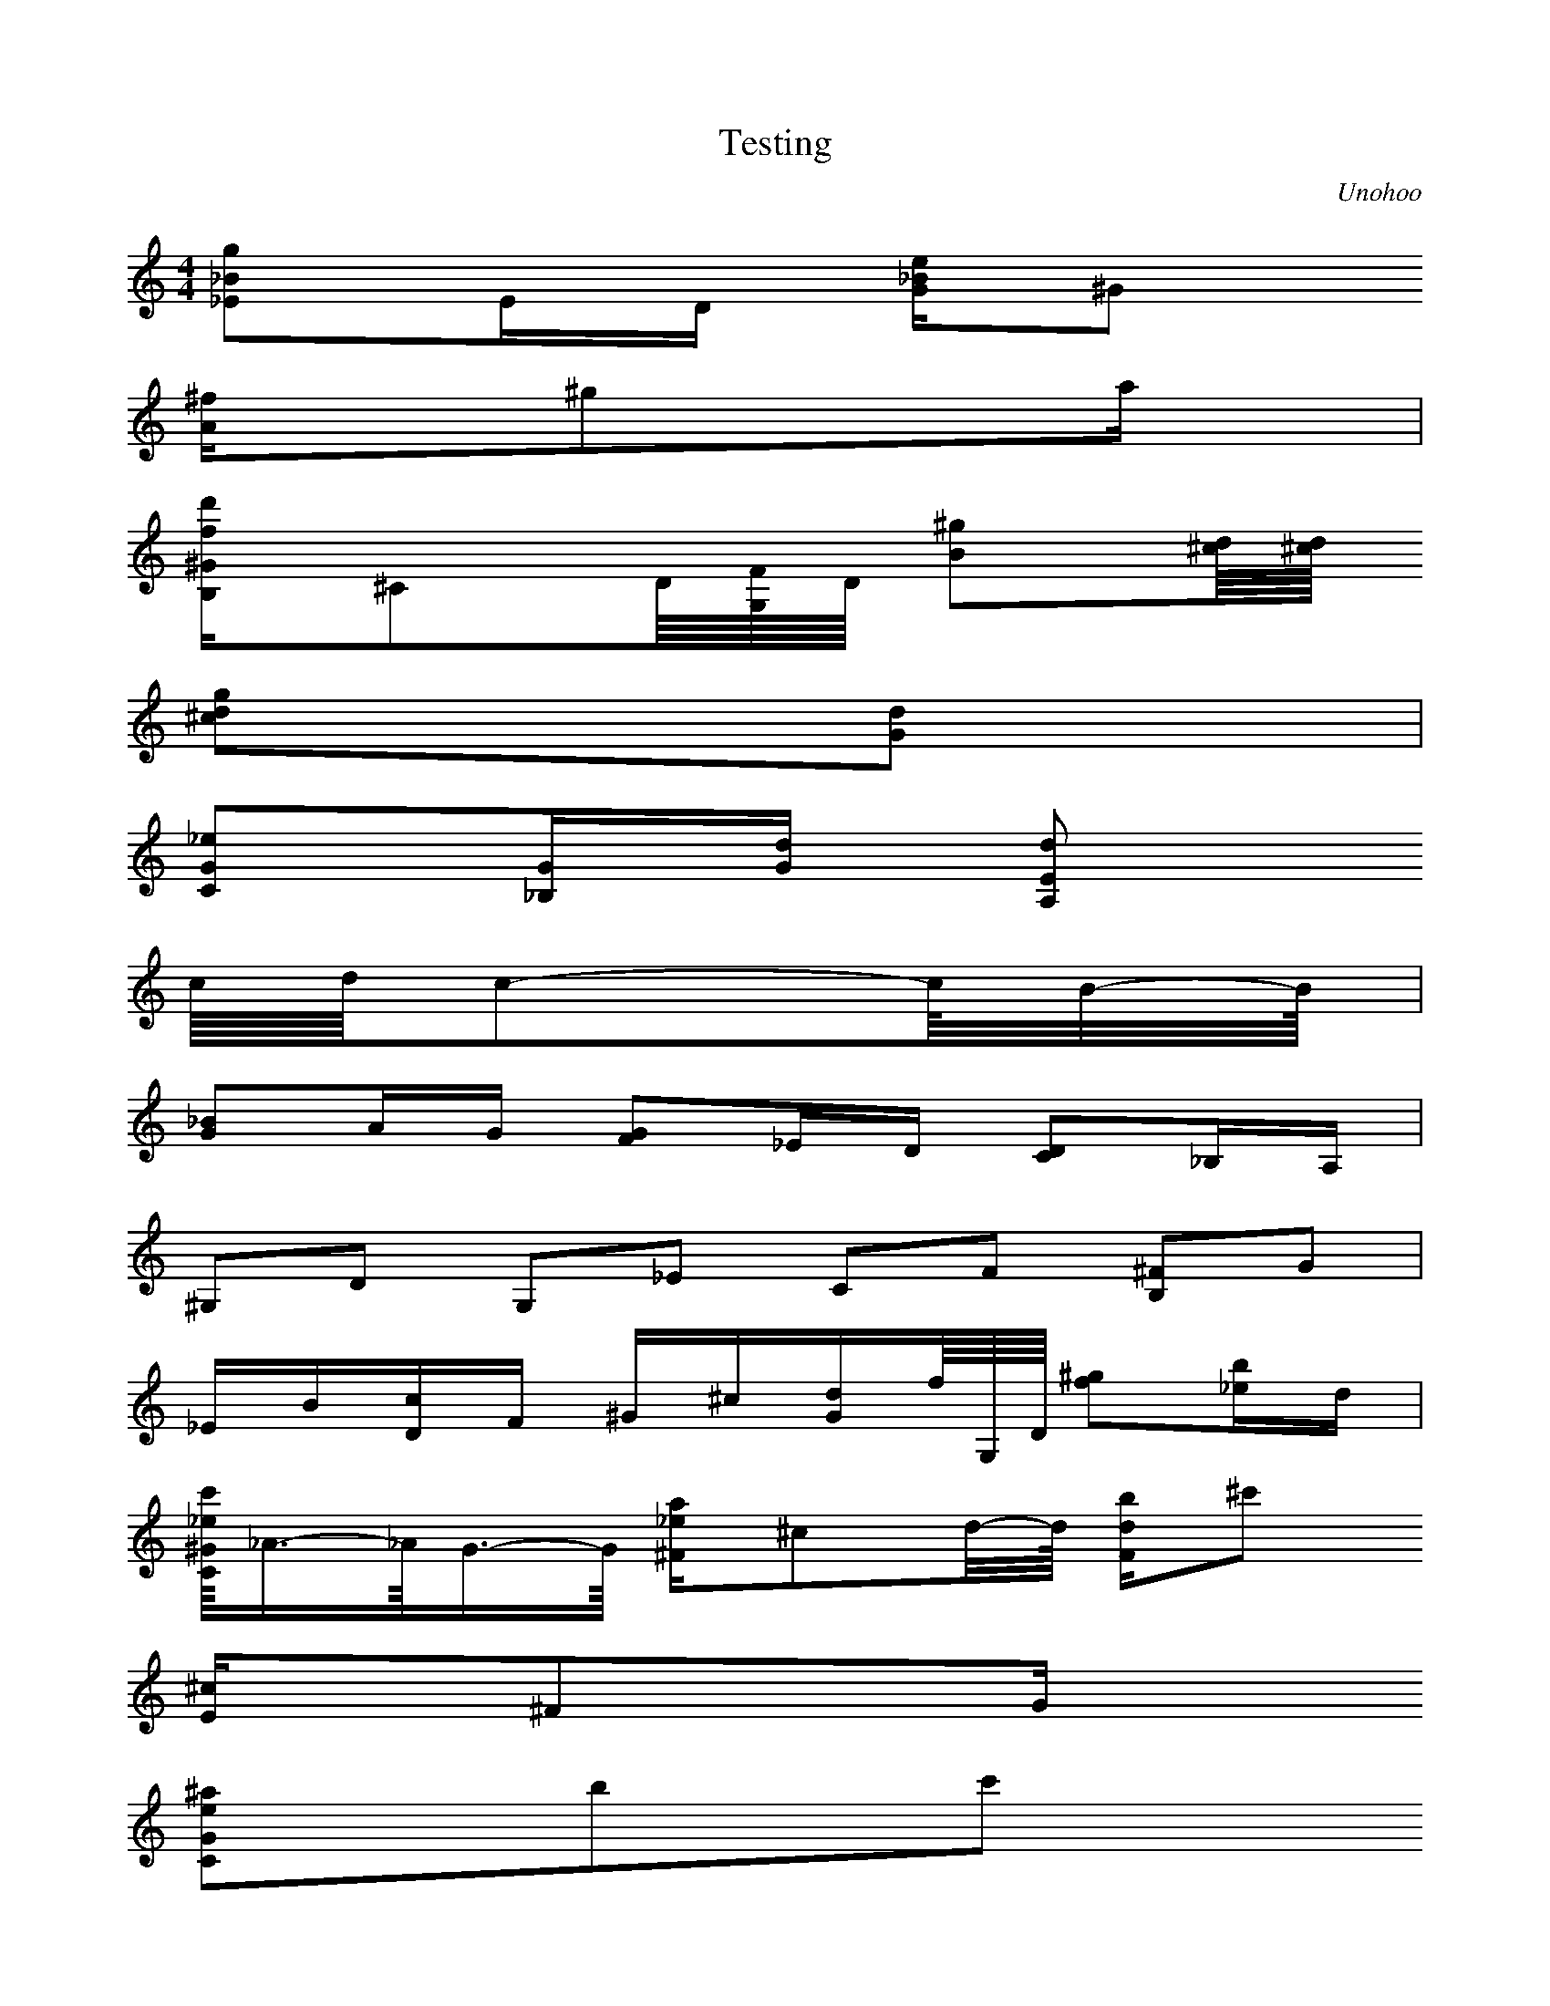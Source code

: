 X:1
T:Testing
C:Unohoo
M:4/4
K:C
L:1/16
\partial 4*1230/480 E2-E/4-E4 z3 \times 2/3 { z1 G,/2 }
 [_E2_B2g2]E1D1 [G1_B1e1]^G2
\times 2/3 { A/2 [C1D1] }
 [A1^f1]^g2a1 | 
 [B,1^G1f1d'1]^C2D/4[G,/4F/4]D/4 [B2^g2][^c/4d/4][^c/4d/4]
\times 2/3 { d/2 [c1^c1d1] }
 [^c2d2g2][G2d2] | 
 [C2G2_e2][_B,1G1][G1d1] [A,2E2d2]
\times 2/3 { ^c2 [^G,1^F1] }
 c/4d/4c2-c/4B/2-B/4 | 
 [G2_B2]A1G1 [F2G2]_E1D1 [C2D2]_B,1A,1 | 
 ^G,2D2 G,2_E2 C2F2 [B,2^F2]G2 | 
 _E1B1[D1c1]F1 ^G1^c1[G1d1]f/4G,/4D/4 [f2^g2][_e1b1]d1 | 
 [C/4^G/4_e/4c'/4]_A3/2-_A/4G3/2-G/4 [^F1_e1a1]^c2d/2-d/4 [F1d1b1]^c'2
\times 2/3 { d'1 [_b/2g'/2] } | 
 [E1^c1]^F2G1
 3[C2G2e2^a2]b2c'2 
 [F2c2_a2][_E1c1][c/2g/2]-[c/4g/4] | 
 g2^f3/2-^f/4 [_B2f2]B1e1 | 
 [C2c2_e2]^c1c1 [_B2c2]_A1G1 [F2G2]_E1D1 | 
 ^C2[G,2F2] E1c1_d1_b1 e1_a1_B1A1 | 
 ^G1^c1^F1F1 E1_B1_D1C1 B,1^F1_B,1A,1 | 
 3_E1c1^g1 
a1^f'1
 6c'1A1_d'1e1_e1d1 
 ^c1^f1B1_B1 | 
 A1_d1_G1F1 E1_B1D1^C1 C1_E1_B,1A,1 | 
 [^G,1E1][_B,1^F1][^G,1E1][_B,1^F1] [C1^G1][D1_B1][E1c1][^F1d1]
 6[^G1e1][_B1^f1][c1^g1][d1_b1][e1c'1][^f1d'1]  | 
 18[^g1e'1][_b1^f'1][^g1e'1][_b1^f'1][c'1^g'1][_b1^f'1]   18[^g1e'1][_b1^f'1][^g1e'1][e1c'1][^f1d'1][e1c'1]   18[c1_a1][d1_b1][c1_a1][^G1e1][_B1^f1][^G1e1]  | 
 18[E1c1][^F1d1][E1c1][^F1d1][^G1e1][^F1d1]   18[E1c1][^F1d1][E1c1][C1_A1][D1_B1][C1_A1]   18[B,1G1][^C1A1][B,1G1][_B,1^F1][C1^G1][_B,1^F1]  | 
 6[A,1^F1]F1E1^D1C1A,1 
 3_d1c1B1 
\times 2/3 { A1 ^F/2- -}
^F/4_E/4A/4
 6[_E1_g1]f1e1^d1c1A1  | 
 [_B,3F3^c3_b3]
\times 2/3 { _a/2 _g1 }
 [_B1_g1]f2
\times 2/3 { _A/2 _G1 }
 [^F1c1]F2
\times 2/3 { d/2 _e1 } | 
 [C1A1]^G2
\times 2/3 { D/2 _E1 }
 A,1[^G,1E1]G1_A1 _d1E1[G1^d1][^G1e1] | 
 [^C2G2A2e2]
\times 2/3 { [_E1A1^f1] [E/2A/2] }
g1
\times 2/3 { [E2A2g2] [^F1A1a1]- -}
\times 2/3 { [^F1A1a1] [G/2A/2_b/2]- -}
[G/2A/2_b/2]-[G/4A/4_b/4]A/4 [G2^a2]
\times 2/3 { ^c'2 [D1A1] } | 
 [f2d'2]-
\times 2/3 { [f1d'1] c'/2 }
\times 2/3 { b/2 _b1 }
 [d1_b1]a1-
\times 2/3 { a1 c/2 }
\times 2/3 { B/2 _B1 }
 [_B1e1]A1
\times 2/3 { z1 f/2 }
\times 2/3 { ^f/2 g1 } | 
 [E1d1]^c1-
\times 2/3 { ^c1 F/2 }
\times 2/3 { ^F/2 G1 }
 [D1_B1]
\times 2/3 { _D/2 A1 }
A2 [_B1e1]A1[e1g1][g/2_b/2]-[g/4_b/4] | 
 [g2a2]f1e1 [c2d2]_B1A1 [G2A2]F1_E1 | 
 D8 D4 | 
 _E2A,2 D2_B,2 G2_B,2 [B,2^F2]C2 | 
 _B1F1[^F1A1]c1 _e1^G1[A1d1]c1 _b2A2 | 
 [c2_e2][^F2A2] [_e2_b2][^f2a2]
 3[c2_e2]D2[^F2A2]  | 
 [_e2_b2][^f2a2] [^f2_e'2]d'1[^f1a'1]
\times 2/3 { [a1c''1] a/2 }
\times 2/3 { _g/2 D1 }
\times 2/3 { D1 f/2 }
\times 2/3 { ^g/2 b'1 } | 
\times 2/3 { ^a'1 g/2 }
\times 2/3 { e/2 D1 }
\times 2/3 { D1 ^d/2 }
\times 2/3 { ^f/2 a'1 }
\times 2/3 { ^g'1 f/2 }
\times 2/3 { d/2 D1 }
\times 2/3 { D1 ^c/2 }
\times 2/3 { e/2 g'1 }
\times 2/3 { ^f'1 _e/2 }
\times 2/3 { c/2 D1 }
\times 2/3 { D1 B/2 }
\times 2/3 { d/2 f'1 } | 
\times 2/3 { e'1 ^c/2 }
\times 2/3 { _B/2 D1 }
\times 2/3 { D1 A/2 }
\times 2/3 { c/2 _e'1 }
\times 2/3 { d'1 B/2 }
\times 2/3 { _A/2 D1 }
\times 2/3 { D1 G/2 }
\times 2/3 { _B/2 _d'1 }
 6c'1A1D1D1d1b1  | 
 18_b1_e1G1G1d1_b1   18^f1c1D1D1B1^f1   18g1_B1D1D1_B1d1  | 
 18_e1_B1C1C1A1_e1   18d1A1_B,1_B,1G1d1   18d1G1A,1A,1G1d1  | 
 6d1G1A,1A,1G1d1 
 6d1^F1A,1A,1^F1d1 
 3d1^F1^G,1 
\times 2/3 { ^G,1 ^F/2- -}
 3^F/2d/2[G,/2_E/2]  | 
\times 2/3 { [_B/2g/2] ^D1- -}
^D1E1D1 [G1_B1e1]^G2
\times 2/3 { A/2 [C1D1] }
 [A1^f1]^g2a1 | 
 [B,1^G1f1d'1]^C2D/4[G,/4F/4]D/4 [B2^g2][^c/4d/4][^c/4d/4]
\times 2/3 { d/2 [c1^c1d1] }
 [^c2d2g2][G2d2] | 
 [C2G2_e2][_B,1G1][G1d1] [A,2E2d2]
\times 2/3 { ^c2 [^G,1^F1] }
 c/4d/4c2-c/4B/2-B/4 | 
 [G2_B2]A1G1 [F2G2]_E1D1 [C2D2]_B,1_A,1 | 
 G,1F1^c1d1 D1B1g1_a1 F1d1b1_a'1 | 
 g'1_b'1e'1^c'1 a1_e'1b1f1 e1_b1_e1d1 | 
 ^c1g1A1^G1 G1_B1D1^C1 C1_G1_B,1_A,1 | 
 G,8 [G,/4D/4][G,/4D/4][G,/4D/4][G,/4D/4][G,/4D/4][G,/4D/4][A,/4G/4][A,/4G/4][A,/4G/4][A,/4G/4][A,/4G/4][A,/4G/4] | 
 [_B,/4^F/4][_B,/4^F/4][_B,/4^F/4][_B,/4^F/4][_B,/4^F/4][_B,/4^F/4][C/4_B/4][C/4_B/4][C/4_B/4][C/4_B/4][C/4_B/4][C/4_B/4] [D/4A/4][D/4A/4][D/4A/4][D/4A/4][D/4A/4][D/4A/4][_E/4d/4][_E/4d/4][_E/4d/4][_E/4d/4][_E/4d/4][_E/4d/4] [E/4c/4][E/4c/4][E/4c/4][E/4c/4][E/4c/4][E/4c/4][^F/4_e/4][^F/4_e/4][^F/4_e/4][^F/4_e/4][^F/4_e/4][^F/4_e/4] | 
 [G,/4G/4d/4][G/4d/4][G/4d/4][G/4d/4][G/4d/4][G/4d/4][^G/4g/4][^G/4g/4][^G/4g/4][^G/4g/4][^G/4g/4][^G/4g/4] [A/4f/4][A/4f/4][A/4f/4][A/4f/4][A/4f/4][A/4f/4][_B/4_a/4][_B/4_a/4][_B/4_a/4][_B/4_a/4][_B/4_a/4][_B/4_a/4] [B/4g/4][B/4g/4][B/4g/4][B/4g/4][c/4_b/4][c/4_b/4][c/4_b/4][c/4_b/4]_d/4_d/4_d/4_d/4 | 
 [G,/4D/4d/4a/4][d/4a/4][d/4a/4][d/4a/4][d/4a/4][d/4a/4][_e/4d'/4][_e/4d'/4][_e/4d'/4][_e/4d'/4][_e/4d'/4][_e/4d'/4] [e/4c'/4][e/4c'/4][e/4c'/4][e/4c'/4][e/4c'/4][e/4c'/4][f/4_e'/4][f/4_e'/4][f/4_e'/4][f/4_e'/4][f/4_e'/4][f/4_e'/4] [^f/4_e'/4][^f/4_e'/4][^f/4_e'/4][^f/4_e'/4][^f/4_e'/4][^f/4_e'/4][^f/4d'/4][^f/4d'/4][^f/4d'/4][^f/4d'/4][^f/4d'/4][^f/4d'/4] | 
 [G,/4D/4g/4]g/4g/4d'/4d'/4d'/4f/4f/4f/4e/4e/4e/4 _e/4_e/4_e/4_b/4_b/4_b/4^c/4^c/4^c/4c/4c/4c/4 B/4B/4B/4g/4g/4g/4_B/4_B/4_B/4A/4A/4A/4 | 
 [G,/4^G/4]^G/4^G/4_e/4_e/4_e/4G/4G/4G/4^F/4^F/4^F/4 F/4F/4F/4^c/4^c/4^c/4E/4E/4E/4_E/4_E/4_E/4 D/4D/4D/4_B/4_B/4_B/4^C/4^C/4^C/4C/4C/4C/4 | 
 B,/4B,/4B,/4G/4G/4G/4_B,/4_B,/4_B,/4A,/4A,/4A,/4 G,/4G,/4G,/4G,/4G,/4G,/4[G,/4D/4][G,/4D/4][G,/4D/4][G,/4D/4][G,/4D/4][G,/4D/4] [G,/4_E/4][G,/4_E/4][G,/4_E/4][G,/4_E/4][G,/4_E/4][G,/4_E/4][G,/4F/4][G,/4F/4][G,/4F/4][G,/4F/4][G,/4F/4][G,/4F/4] | 
 [G,/4G/4][G,/4G/4][G,/4G/4][G,/4G/4][G,/4G/4][G,/4G/4][G,/4D/4][G,/4D/4][G,/4D/4][G,/4D/4][G,/4D/4][G,/4D/4] [^C/4_E/4][^C/4_E/4][^C/4_E/4][^C/4_E/4][^C/4_E/4][^C/4_E/4][C/4E/4][C/4E/4][C/4E/4][C/4E/4][C/4E/4][C/4E/4] [_B,/4F/4][_B,/4F/4][_B,/4F/4][_B,/4F/4][_B,/4F/4][_B,/4F/4][^G,/4_G/4][^G,/4_G/4][^G,/4_G/4][^G,/4_G/4][^G,/4_G/4][^G,/4_G/4] | 
\times 2/3 { G,1 [G2_B2]- -}
[G2_B2]-[G4_B4] G,4 | 
 [g12_b12]- | 
 [g12_b12] | 
